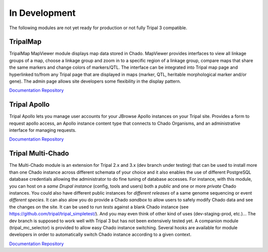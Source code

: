 
In Development
==============

The following modules are not yet ready for production or not fully Tripal 3 compatible.


TripalMap
-----------

TripalMap MapViewer module displays map data stored in Chado. MapViewer provides interfaces to view all linkage groups of a map, choose a linkage group and zoom in to a specific region of a linkage group, compare maps that share the same markers and change colors of markers/QTL. The interface can be integrated into Tripal map page and hyperlinked to/from any Tripal page that are displayed in maps (marker, QTL, heritable morphological marker and/or gene). The admin page allows site developers some flexibility in the display pattern.

`Documentation <https://gitlab.com/mainlabwsu/tripal_map/blob/master/README.md>`__
`Repository <https://gitlab.com/mainlabwsu/tripal_map>`__

Tripal Apollo
--------------

Tripal Apollo lets you manage user accounts for your JBrowse Apollo instances on your Tripal site.  Provides a form to request apollo access, an Apollo instance content type that connects to Chado Organisms, and an administrative interface for managing requests.

`Documentation <https://tripal-apollo.readthedocs.io/en/latest/>`__
`Repository <https://github.com/NAL-i5K/tripal_apollo>`__

Tripal Multi-Chado
------------------

The Multi-Chado module is an extension for Tripal 2.x and 3.x (dev branch under testing) that can be used to install more than one Chado instance across different schemata of your choice and it also enables the use of different PostgreSQL database credentials allowing the administrator to do fine tuning of database accesses. For instance, with this module, you can host on a *same Drupal instance* (config, tools and users) both a *public* and one or more *private* Chado instances. You could also have different public instances for *different releases* of a same genome sequencing or event *different species*. It can also alow you do provide a Chado *sandbox* to allow users to safely modify Chado data and see the changes on the site. It can be used to run *tests* against a blank Chado instance (see https://github.com/tripal/tripal_simpletest/). And you may even think of other kind of uses (dev-staging-prod, etc.)... The dev branch is supposed to work well with Tripal 3 but has not been extensively tested yet. A companion module (tripal_mc_selector) is provided to allow easy Chado instance switching. Several hooks are available for module developers in order to automatically switch Chado instance according to a given context.

`Documentation <http://cgit.drupalcode.org/tripal_mc/plain/README.md?h=7.x-1.x>`__
`Repository <https://www.drupal.org/project/tripal_mc>`__
